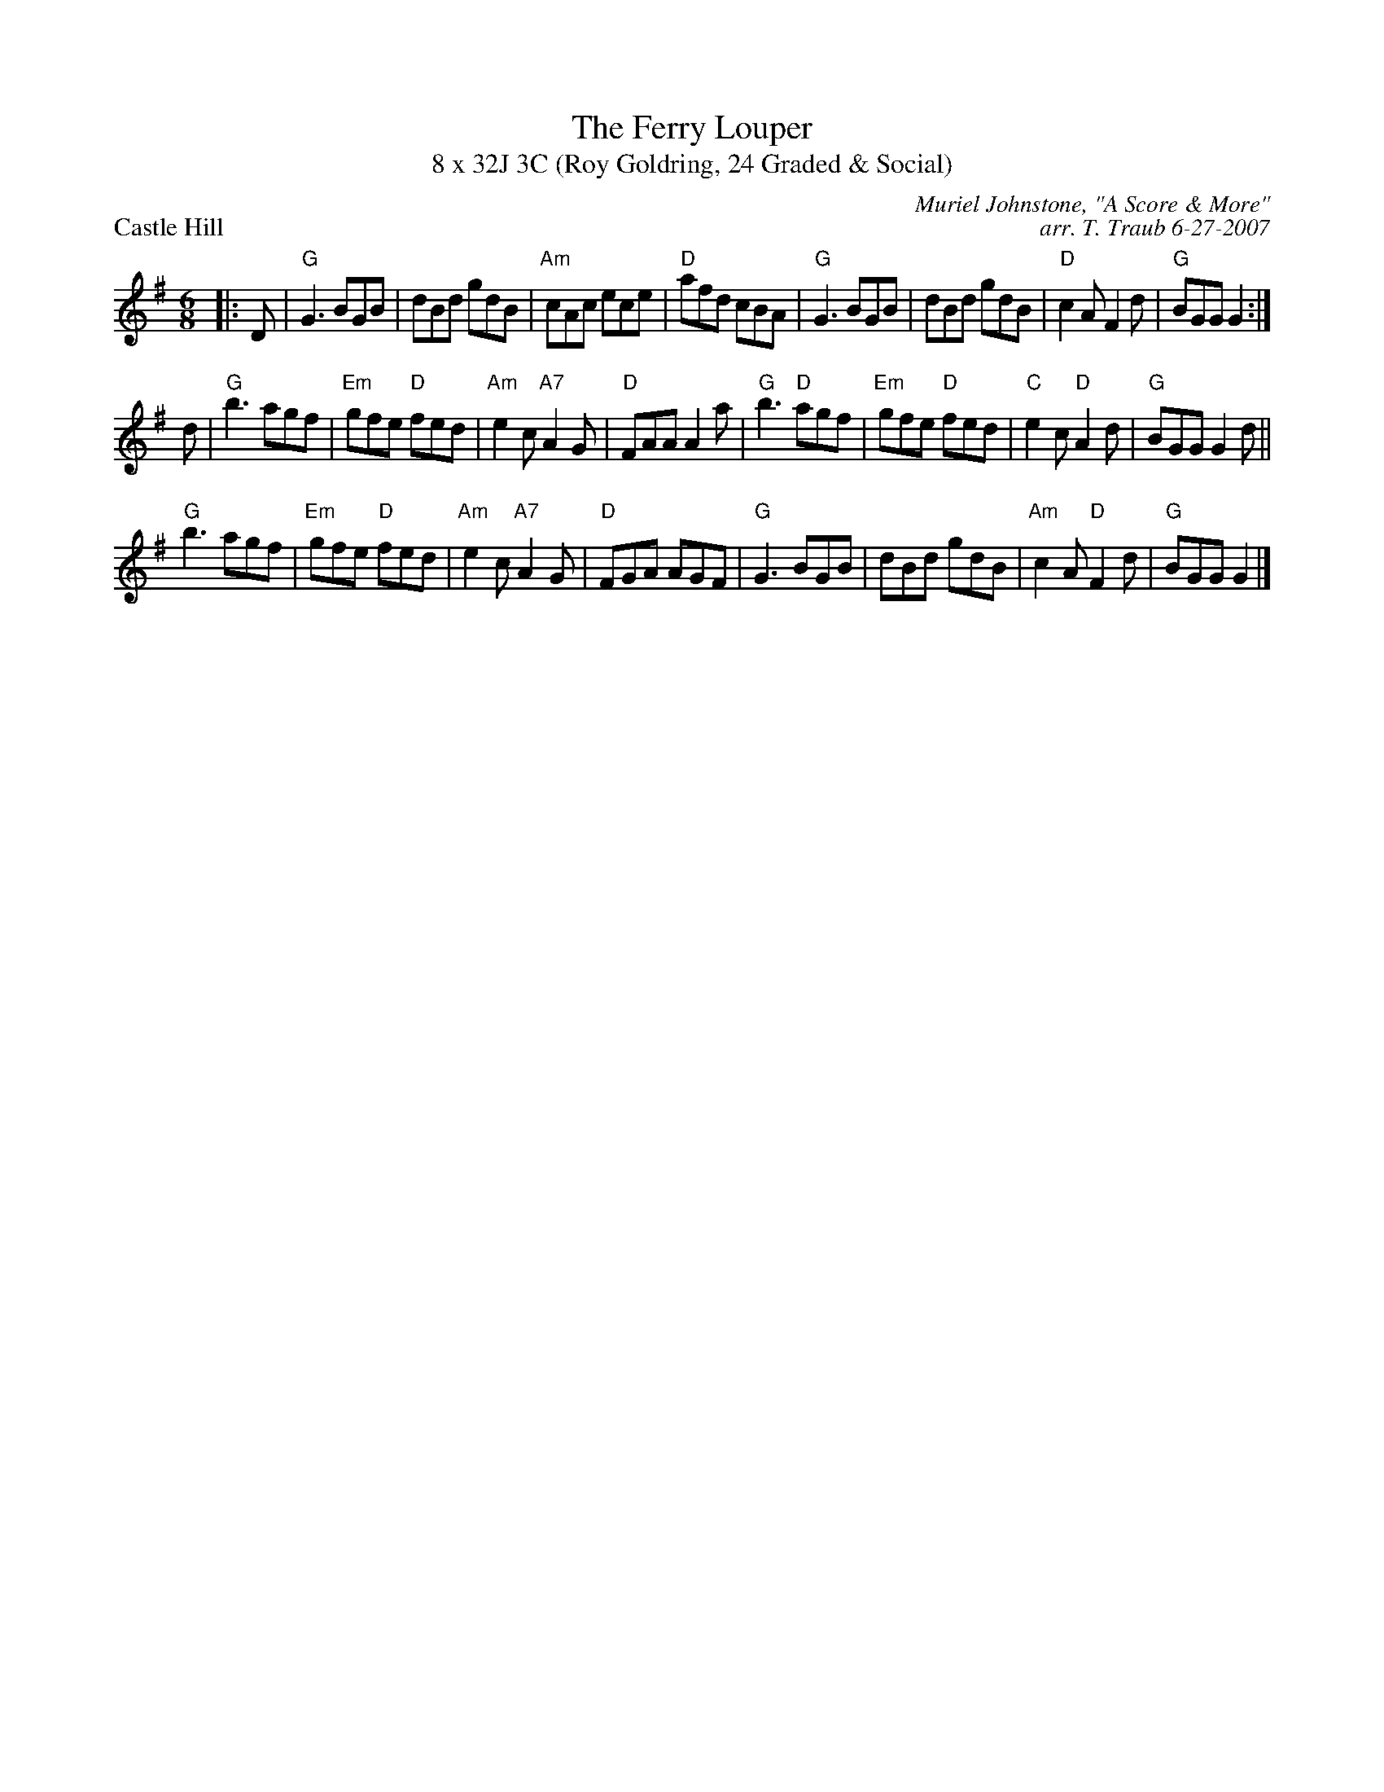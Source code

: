 X: 1
T: The Ferry Louper
T: 8 x 32J 3C (Roy Goldring, 24 Graded & Social)
P: Castle Hill
C: Muriel Johnstone, "A Score & More"
C: arr. T. Traub 6-27-2007
R: Jig
M: 6/8
K: G
L: 1/8
|: D |"G"G3 BGB|dBd gdB|"Am"cAc ece|"D"afd cBA|"G"G3 BGB |dBd gdB|"D"c2 A F2 d|"G"BGG G2 :|
d |"G"b3 agf |"Em"gfe "D"fed|"Am"e2 c "A7"A2 G|"D"FAA A2 a|"G"b3 "D"agf|"Em"gfe "D"fed|"C"e2 c "D"A2 d|"G"BGG G2 d||
"G"b3 agf |"Em"gfe "D"fed|"Am"e2 c "A7"A2 G|"D"FGA AGF|"G"G3 BGB|dBd gdB|"Am"c2 A "D"F2 d|"G"BGG G2 |]
